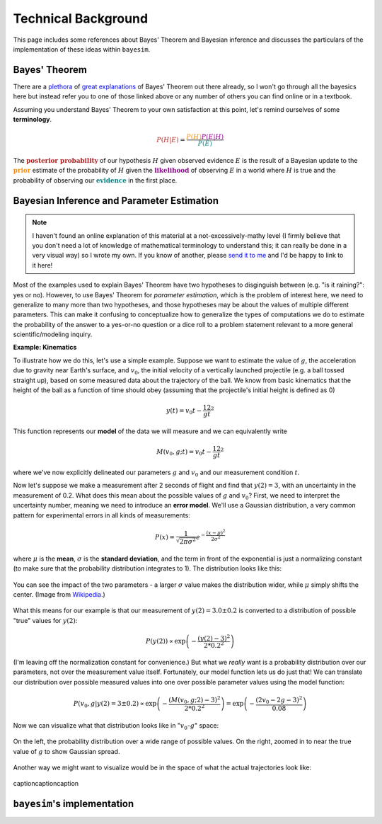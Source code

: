 
Technical Background
====================

This page includes some references about Bayes' Theorem and Bayesian inference and discusses the particulars of the implementation of these ideas within ``bayesim``.

Bayes' Theorem
--------------

There are a `plethora <https://brohrer.github.io/how_bayesian_inference_works.html>`_ of `great <https://brilliant.org/wiki/bayes-theorem/>`_ `explanations <https://betterexplained.com/articles/an-intuitive-and-short-explanation-of-bayes-theorem/>`_ of Bayes' Theorem out there already, so I won't go through all the bayesics here but instead refer you to one of those linked above or any number of others you can find online or in a textbook.

Assuming you understand Bayes' Theorem to your own satisfaction at this point, let's remind ourselves of some **terminology**.

.. math:: \color{firebrick} {P(H|E)} =
 \frac{\color{darkorange} {P(H)}
 \color{darkmagenta} {P(E|H)}}
 {\color{teal} {P(E)}}

The :math:`\color{firebrick}{\mathbf{\text{posterior probability}}}` of our hypothesis :math:`H` given observed evidence :math:`E` is the result of a Bayesian update to the :math:`\color{darkorange}{\mathbf{\text{prior}}}` estimate of the probability of :math:`H` given the :math:`\color{darkmagenta}{\mathbf{\text{likelihood}}}` of observing :math:`E` in a world where :math:`H` is true and the probability of observing our :math:`\color{teal}{\mathbf{\text{evidence}}}` in the first place.

Bayesian Inference and Parameter Estimation
-------------------------------------------

.. note::
  I haven't found an online explanation of this material at a not-excessively-mathy level (I firmly believe that you don't need a lot of knowledge of mathematical terminology to understand this; it can really be done in a very visual way) so I wrote my own. If you know of another, please `send it to me <rkurchin@mit.edu>`_ and I'd be happy to link to it here!

Most of the examples used to explain Bayes' Theorem have two hypotheses to disginguish between (e.g. "is it raining?": yes or no). However, to use Bayes' Theorem for *parameter estimation*, which is the problem of interest here, we need to generalize to many more than two hypotheses, and those hypotheses may be about the values of multiple different parameters. This can make it confusing to conceptualize how to generalize the types of computations we do to estimate the probability of the answer to a yes-or-no question or a dice roll to a problem statement relevant to a more general scientific/modeling inquiry.

**Example: Kinematics**

To illustrate how we do this, let's use a simple example. Suppose we want to estimate the value of :math:`g`, the acceleration due to gravity near Earth's surface, and :math:`v_0`, the initial velocity of a vertically launched projectile (e.g. a ball tossed straight up), based on some measured data about the trajectory of the ball. We know from basic kinematics that the height of the ball as a function of time should obey (assuming that the projectile's initial height is defined as 0)

.. math:: y(t) = v_0t - \frac 12 gt^2

This function represents our **model** of the data we will measure and we can equivalently write

.. math:: M(v_0, g; t) = v_0t - \frac 12 gt^2

where we've now explicitly delineated our parameters :math:`g` and :math:`v_0` and our measurement condition :math:`t`.

Now let's suppose we make a measurement after 2 seconds of flight and find that :math:`y(2)=3`, with an uncertainty in the measurement of 0.2. What does this mean about the possible values of :math:`g` and :math:`v_0`? First, we need to interpret the uncertainty number, meaning we need to introduce an **error model**. We'll use a Gaussian distribution, a very common pattern for experimental errors in all kinds of measurements:

.. math:: P(x) = \frac{1}{\sqrt{2\pi\sigma^2}}e^{-\frac{(x-\mu)^2}{2\sigma^2}}

where :math:`\mu` is the **mean**, :math:`\sigma` is the **standard deviation**, and the term in front of the exponential is just a normalizing constant (to make sure that the probability distribution integrates to 1). The distribution looks like this:

.. figure:: img/720px-Normal_Distribution_PDF.png
   :align: center

   You can see the impact of the two parameters - a larger :math:`\sigma` value makes the distribution wider, while :math:`\mu` simply shifts the center. (Image from `Wikipedia <https://en.wikipedia.org/wiki/Normal_distribution>`_.)

What this means for our example is that our measurement of :math:`y(2)=3.0 \pm 0.2` is converted to a distribution of possible "true" values for :math:`y(2)`:

.. math:: P(y(2)) \propto \exp\left({-\frac{(y(2)-3)^2}{2*0.2^2}}\right)

(I'm leaving off the normalization constant for convenience.) But what we *really* want is a probability distribution over our parameters, not over the measurement value itself. Fortunately, our model function lets us do just that! We can translate our distribution over possible measured values into one over possible parameter values using the model function:

.. math:: P(v_0, g | y(2)=3 \pm 0.2) \propto \exp\left({-\frac{(M(v_0,g;2)-3)^2}{2*0.2^2}}\right) = \exp\left({-\frac{(2v_0 - 2g - 3)^2}{0.08}}\right)

Now we can visualize what that distribution looks like in ":math:`v_0`-:math:`g`" space:

.. figure:: img/probs_1.png
   :align: center

   On the left, the probability distribution over a wide range of possible values. On the right, zoomed in to near the true value of :math:`g` to show Gaussian spread.

Another way we might want to visualize would be in the space of what the actual trajectories look like:

.. figure:: img/trajs.png
   :align: center

   captioncaptioncaption


``bayesim``'s implementation
----------------------------

.. This equation is our **model** of the data. We will use Bayes' Theorem to compare **simulated data** resulting from different combinations of values of the **parameters** of the model (:math:`g` and :math`v_0`) to the

.. Let us assume we want to calculate the thermal conductivity of a bar with length L and cross-sectional area A, subjected to a difference of temperatue :math:`\Delta T`. At the hot contact (HC), there will be outgoing thermal flux :math:`\mathbf{J}(\mathbf{r})`, which is related to the effective thermal conductivity :math:`\kappa_{eff}` via Fourier's law, i.e.

.. .. math:: \kappa_{eff} = -\frac{L}{\Delta T A}\int_{HC} dS \, \mathbf{J}(\mathbf{r}) \cdot \mathbf{\hat{n}}
  :label: kappa

.. Due to the presence of classical phonon size effects, heat transport is not diffusive, and :math:`\mathbf{J}(\mathbf{r})` needs to be calculated by the Boltzmann transport equation (BTE). OpenBTE is based on the mean-free-path formulation of the BTE. The starting point of its derivation is the standard steady-state BTE in the relaxation time approximation


 .. math::
  \mathbf{v}_\lambda \cdot \nabla f_\lambda (\mathbf{r}) = \frac{1}{\tau_\lambda}\left[f^0_\lambda(T) - f_\lambda(\mathbf{r}) \right],
  :label: bte

 where :math:`\lambda` collectively describes phonon wave vector :math:`\mathbf{q}` and polarization :math:`p`, :math:`\mathbf{v}_\lambda` is the group velocity, :math:`f_\lambda(\mathbf{r})` is the non-equilibrium distribution function. The equilibrium function :math:`f_\lambda^0(\mathbf{r})` is the Bose-Einstain distribution at the effective temperature :math:`T(\mathbf{r})`, i.e.

 .. math:: f^0_\lambda(\mathbf{r})=\left(e^{\frac{\hbar \omega_\lambda}{k_B T(\mathbf{r})}} + 1 \right)^{-1},
  :label: equilibrium

 where :math:`k_B` is the Boltzmann constant and :math:`\hbar\omega_\lambda` is the phonon energy. Energy conservation requires :math:`\nabla \cdot \mathbf{J}(\mathbf{r}) = 0`, where the total phonon flux :math:`\mathbf{J}(\mathbf{r})` is defined by

 .. math:: \mathbf{J}(\mathbf{r}) = \int \hbar\omega_\lambda \mathbf{v}_\lambda f_\lambda(\mathbf{r})  \frac{d\mathbf{q}}{8\pi^3}.
  :label: thermal

 After multiplying both sides of Eq. :eq:`bte` by :math:`\hbar \omega_\lambda` and integrating over the B. Z., we have

 .. math:: \int  \frac{d\mathbf{q}}{8\pi^3} \frac{\hbar\omega_\lambda}{\tau_\lambda} \left[f_\lambda^0(T) -f_\lambda(\mathbf{r})\right] = 0.
  :label: energy

 In practice, one has to compute :math:`T(\mathbf{r})` such as Eq. :eq:`energy` is satisfied. To simplify this task, we assume that the temperatures variation are small such that the equilibrium distribution can be approximated by its first-order Taylor expansion, i.e.

 .. math:: f_\lambda^0(T) \approx f_\lambda^0(T_0) + \frac{C_\lambda}{\hbar\omega_\lambda}\left([T(\mathbf{r})-T_0 \right],
  :label: expansion

 where :math:`C_\lambda(T_0)` is the heat capacity at a reference temperature :math:`T_0`. After including Eq. :eq:`expansion` into Eq. :eq:`energy`, we have

 .. math:: T(\mathbf{r}) -T_0 = \int  \frac{d\mathbf{q}}{8\pi^3} a_\lambda \frac{\hbar \omega_\lambda}{C_\lambda}\left[f_\lambda(\mathbf{r}) - f_\lambda^0(T_0)\right],
  :label: temperature

 where

 .. math:: a_\lambda = \frac{C_\lambda}{\tau_\lambda} \left[\int  \frac{d\mathbf{q}}{8\pi^3} \frac{C_\lambda}{\tau_\lambda} \right]^{-1}.
  :label: coefficients

 The BTE under a small applied temperature gradients can be then derived after including Eqs. :eq:`temperature`-:eq:`expansion` into Eq. :eq:`bte`

 .. math::
  \tau_\lambda \mathbf{v}_\lambda \cdot \nabla f_\lambda (\mathbf{r}) +f_\lambda(\mathbf{r}) - f_\lambda^0(T_0) = \frac{C_\lambda}{\hbar \omega_\lambda}\int \frac{d\mathbf{q}'}{8\pi^3} a_\lambda' \frac{\hbar \omega_{\lambda'}}{C_{\lambda'}}\left[f_{\lambda'}(\mathbf{r}) - f_{\lambda'}^0(T_0)) \right].
  :label: bte2

 Upon the change of variable

 .. math::
  T_\lambda(\mathbf{r}) = \frac{\hbar\omega_\lambda}{C_\lambda}\left[f_\lambda(\mathbf{r})- f_\lambda^0(T_0) \right],
  :label: variable

 we obtain the temperature formulation of the BTE

 .. math:: \mathbf{F}_\lambda \cdot \nabla T_\lambda(\mathbf{r}) + T_\lambda(\mathbf{r}) - \int \frac{d\mathbf{q}'}{8\pi^3} a_{\lambda'}T_{\lambda'}(\mathbf{r}) = 0,
  :label: bte3

 where :math:`\mathbf{F}_\lambda=\mathbf{v}_\lambda \tau_\lambda`. Within this formulation, the thermal flux becomes

 .. math:: \mathbf{J}(\mathbf{r}) = \int \frac{d\mathbf{q}}{8\pi^3} \frac{C_\lambda}{\tau_\lambda} T_\lambda(\mathbf{r})  \mathbf{F}_\lambda.
  :label: thermal2


.. Finally, it is possible to show that in the case of isotropic B.Z., Eq. :eq:`bte3` can be approximated by

.. .. math:: \Lambda \mathbf{\hat{s}} \cdot \nabla T(\mathbf{r},\Lambda) + T(\mathbf{r},\Lambda) - \int_0^{\infty} d\Lambda' B_2(\Lambda) \overline{T}(\mathbf{r},\Lambda') = 0,
  :label: bte4

.. where :math:`\overline{T}=\left(4\pi \right)^{-1}\int_{4\pi}f(\Omega)d\Omega` is an angular average and

.. .. math:: B_n(\Lambda) = \frac{K_{\mathrm{bulk}}(\Lambda)}{\Lambda^n}\left[ \int_0^\infty \frac{K_{\mathrm{bulk}}(\Lambda')}{\Lambda'^n} d\Lambda'  \right]^{-1}.

.. Similarly, the thermal flux becomes

.. .. math:: \mathbf{J}(\mathbf{r}) = \int_0^{\infty} B_1(\Lambda)  <T(\mathbf{r},\Lambda) \mathbf{\hat{s}}> d\Lambda.
  :label: thermal2
